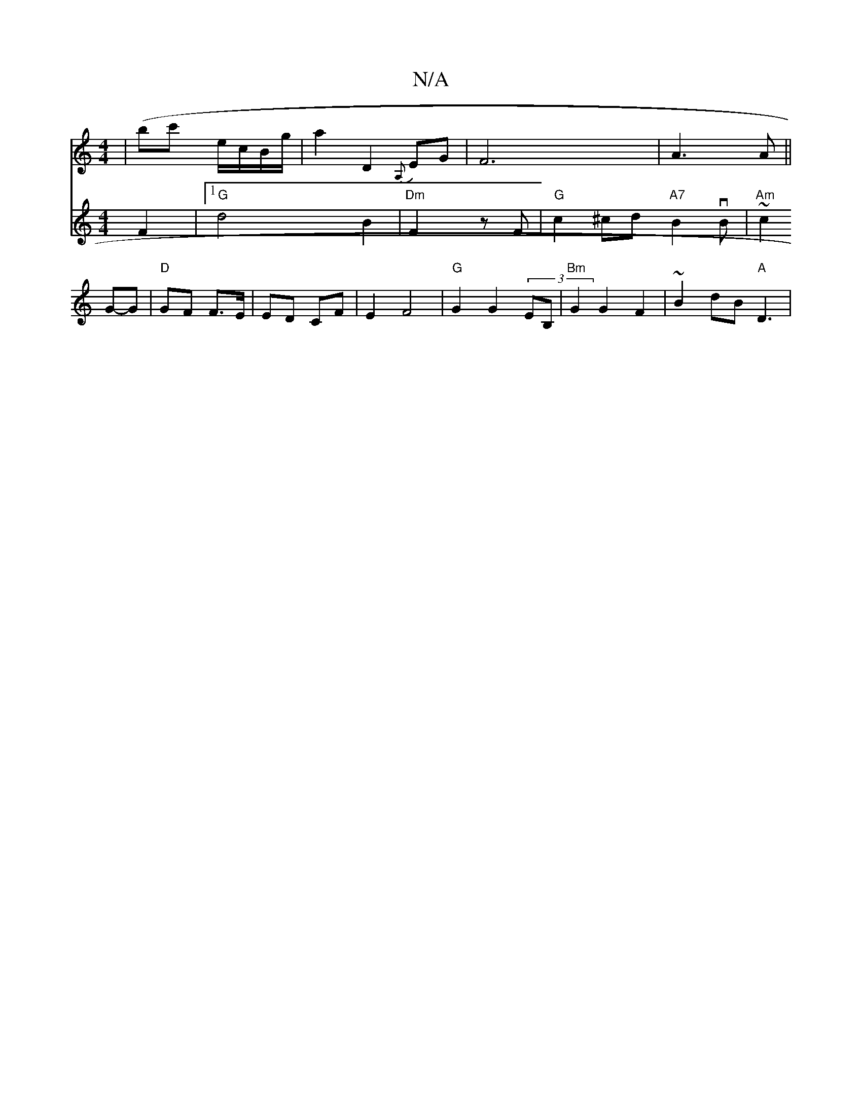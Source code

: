 X:1
T:N/A
M:4/4
R:N/A
K:Cmajor
| (bc'} e/2c/2B/2g/2 |a2 D2 {A,}EG | F6- | A3 A ||
V:"4 F2 |1 "G" d4 B2 | "Dm"F2 z F | "G"c2^cd "A7" B2vB | "Am"~c2 G-G | "D"GF F>E | ED CF |E2 F4 |
"G"G2 G2 (3EB, | "Bm" G2 G2 F2 | ~B2 dB "A" D3 | "G